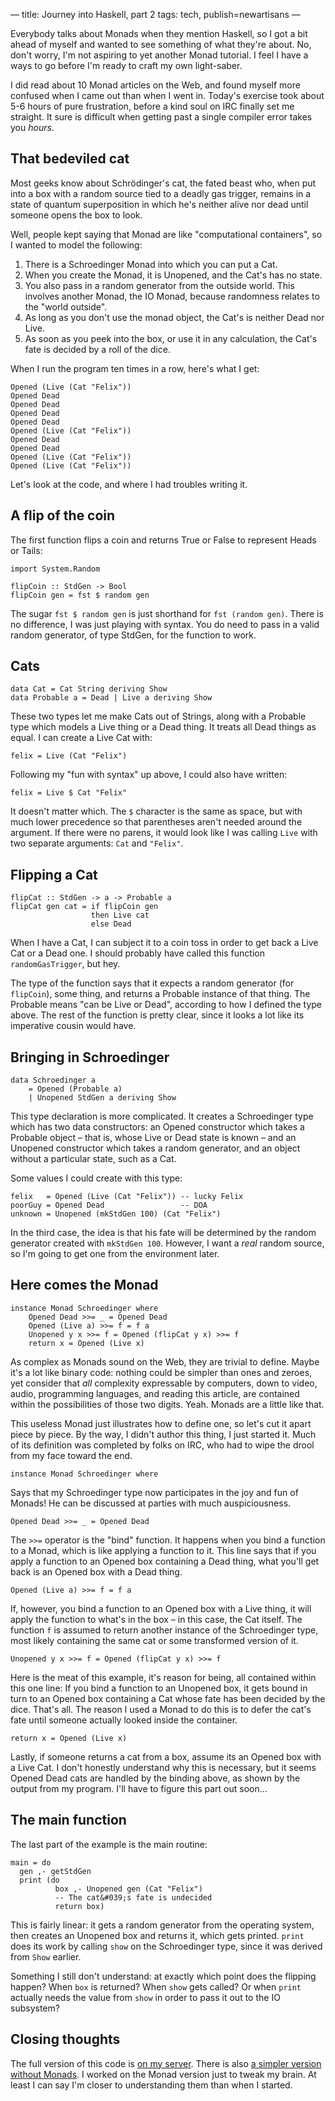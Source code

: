 ---
title: Journey into Haskell, part 2
tags: tech, publish=newartisans
---

Everybody talks about Monads when they mention Haskell, so I got a bit
ahead of myself and wanted to see something of what they're about. No,
don't worry, I'm not aspiring to yet another Monad tutorial. I feel I
have a ways to go before I'm ready to craft my own light-saber.

I did read about 10 Monad articles on the Web, and found myself more
confused when I came out than when I went in. Today's exercise took
about 5-6 hours of pure frustration, before a kind soul on IRC finally
set me straight. It sure is difficult when getting past a single
compiler error takes you /hours/.

#+begin_html
  <!--more-->
#+end_html

** That bedeviled cat
Most geeks know about Schrödinger's cat, the fated beast who, when put
into a box with a random source tied to a deadly gas trigger, remains in
a state of quantum superposition in which he's neither alive nor dead
until someone opens the box to look.

Well, people kept saying that Monad are like "computational containers",
so I wanted to model the following:

1. There is a Schroedinger Monad into which you can put a Cat.
2. When you create the Monad, it is Unopened, and the Cat's has no
   state.
3. You also pass in a random generator from the outside world. This
   involves another Monad, the IO Monad, because randomness relates to
   the "world outside".
4. As long as you don't use the monad object, the Cat's is neither Dead
   nor Live.
5. As soon as you peek into the box, or use it in any calculation, the
   Cat's fate is decided by a roll of the dice.

When I run the program ten times in a row, here's what I get:

#+begin_example
Opened (Live (Cat "Felix"))
Opened Dead
Opened Dead
Opened Dead
Opened Dead
Opened (Live (Cat "Felix"))
Opened Dead
Opened Dead
Opened (Live (Cat "Felix"))
Opened (Live (Cat "Felix"))
#+end_example

Let's look at the code, and where I had troubles writing it.

** A flip of the coin
The first function flips a coin and returns True or False to represent
Heads or Tails:

#+begin_example
import System.Random

flipCoin :: StdGen -> Bool
flipCoin gen = fst $ random gen
#+end_example

The sugar =fst $ random gen= is just shorthand for =fst (random gen)=.
There is no difference, I was just playing with syntax. You do need to
pass in a valid random generator, of type StdGen, for the function to
work.

** Cats
#+begin_example
data Cat = Cat String deriving Show
data Probable a = Dead | Live a deriving Show
#+end_example

These two types let me make Cats out of Strings, along with a Probable
type which models a Live thing or a Dead thing. It treats all Dead
things as equal. I can create a Live Cat with:

#+begin_example
felix = Live (Cat "Felix")
#+end_example

Following my "fun with syntax" up above, I could also have written:

#+begin_example
felix = Live $ Cat "Felix"
#+end_example

It doesn't matter which. The =$= character is the same as space, but
with much lower precedence so that parentheses aren't needed around the
argument. If there were no parens, it would look like I was calling
=Live= with two separate arguments: =Cat= and ="Felix"=.

** Flipping a Cat
#+begin_example
flipCat :: StdGen -> a -> Probable a
flipCat gen cat = if flipCoin gen 
                  then Live cat
                  else Dead
#+end_example

When I have a Cat, I can subject it to a coin toss in order to get back
a Live Cat or a Dead one. I should probably have called this function
=randomGasTrigger=, but hey.

The type of the function says that it expects a random generator (for
=flipCoin=), some thing, and returns a Probable instance of that thing.
The Probable means "can be Live or Dead", according to how I defined the
type above. The rest of the function is pretty clear, since it looks a
lot like its imperative cousin would have.

** Bringing in Schroedinger
#+begin_example
data Schroedinger a
    = Opened (Probable a)
    | Unopened StdGen a deriving Show
#+end_example

This type declaration is more complicated. It creates a Schroedinger
type which has two data constructors: an Opened constructor which takes
a Probable object -- that is, whose Live or Dead state is known -- and
an Unopened constructor which takes a random generator, and an object
without a particular state, such as a Cat.

Some values I could create with this type:

#+begin_example
felix   = Opened (Live (Cat "Felix")) -- lucky Felix
poorGuy = Opened Dead                 -- DOA
unknown = Unopened (mkStdGen 100) (Cat "Felix")
#+end_example

In the third case, the idea is that his fate will be determined by the
random generator created with =mkStdGen 100=. However, I want a /real/
random source, so I'm going to get one from the environment later.

** Here comes the Monad
#+begin_example
instance Monad Schroedinger where
    Opened Dead >>= _ = Opened Dead
    Opened (Live a) >>= f = f a
    Unopened y x >>= f = Opened (flipCat y x) >>= f
    return x = Opened (Live x)
#+end_example

As complex as Monads sound on the Web, they are trivial to define. Maybe
it's a lot like binary code: nothing could be simpler than ones and
zeroes, yet consider that /all/ complexity expressable by computers,
down to video, audio, programming languages, and reading this article,
are contained within the possibilities of those two digits. Yeah. Monads
are a little like that.

This useless Monad just illustrates how to define one, so let's cut it
apart piece by piece. By the way, I didn't author this thing, I just
started it. Much of its definition was completed by folks on IRC, who
had to wipe the drool from my face toward the end.

#+begin_example
instance Monad Schroedinger where
#+end_example

Says that my Schroedinger type now participates in the joy and fun of
Monads! He can be discussed at parties with much auspiciousness.

#+begin_example
    Opened Dead >>= _ = Opened Dead
#+end_example

The =>>== operator is the "bind" function. It happens when you bind a
function to a Monad, which is like applying a function to it. This line
says that if you apply a function to an Opened box containing a Dead
thing, what you'll get back is an Opened box with a Dead thing.

#+begin_example
    Opened (Live a) >>= f = f a
#+end_example

If, however, you bind a function to an Opened box with a Live thing, it
will apply the function to what's in the box -- in this case, the Cat
itself. The function =f= is assumed to return another instance of the
Schroedinger type, most likely containing the same cat or some
transformed version of it.

#+begin_example
    Unopened y x >>= f = Opened (flipCat y x) >>= f
#+end_example

Here is the meat of this example, it's reason for being, all contained
within this one line: If you bind a function to an Unopened box, it gets
bound in turn to an Opened box containing a Cat whose fate has been
decided by the dice. That's all. The reason I used a Monad to do this is
to defer the cat's fate until someone actually looked inside the
container.

#+begin_example
    return x = Opened (Live x)
#+end_example

Lastly, if someone returns a cat from a box, assume its an Opened box
with a Live Cat. I don't honestly understand why this is necessary, but
it seems Opened Dead cats are handled by the binding above, as shown by
the output from my program. I'll have to figure this part out soon...

** The main function
The last part of the example is the main routine:

#+begin_example
main = do
  gen ,- getStdGen
  print (do
          box ,- Unopened gen (Cat "Felix")
          -- The cat&#039;s fate is undecided
          return box)
#+end_example

This is fairly linear: it gets a random generator from the operating
system, then creates an Unopened box and returns it, which gets printed.
=print= does its work by calling =show= on the Schroedinger type, since
it was derived from =Show= earlier.

Something I still don't understand: at exactly which point does the
flipping happen? When =box= is returned? When =show= gets called? Or
when =print= actually needs the value from =show= in order to pass it
out to the IO subsystem?

** Closing thoughts
The full version of this code is
[[http://ftp.newartisans.com/pub/haskell/schroedinger3.hs][on my
server]]. There is also
[[http://ftp.newartisans.com/pub/haskell/schroedinger.hs][a simpler
version without Monads]]. I worked on the Monad version just to tweak my
brain. At least I can say I'm closer to understanding them than when I
started.
